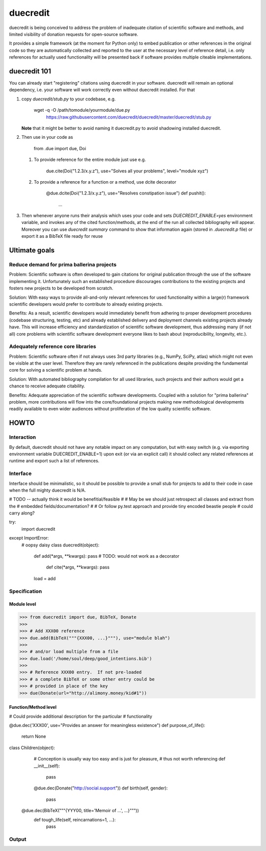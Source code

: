 =========
duecredit
=========

duecredit is being conceived to address the problem of inadequate
citation of scientific software and methods, and limited visibility of
donation requests for open-source software.

It provides a simple framework (at the moment for Python only) to
embed publication or other references in the original code so they are
automatically collected and reported to the user at the necessary
level of reference detail, i.e. only references for actually used
functionality will be presented back if software provides multiple
citeable implementations.

duecredit 101
=============

You can already start "registering" citations using duecredit in your
software.  duecredit will remain an optional dependency, i.e. your software
will work correctly even without duecredit installed.  For that

1. copy `duecredit/stub.py` to your codebase, e.g.

       wget -q -O /path/tomodule/yourmodule/due.py \
          https://raw.githubusercontent.com/duecredit/duecredit/master/duecredit/stub.py


   **Note** that it might be better to avoid naming it duecredit.py to avoid shadowing
   installed duecredit.

2. Then use in your code as

    from .due import due, Doi

   1. To provide reference for the entire module just use e.g.

       due.cite(Doi("1.2.3/x.y.z"), use="Solves all your problems", level="module xyz")

   2. To provide a reference for a function or a method, use dcite decorator

       @due.dcite(Doi("1.2.3/x.y.z"), use="Resolves constipation issue")
       def pushit():
           ...

3. Then whenever anyone runs their analysis which uses your code and sets `DUECREDIT_ENABLE=yes`
   environment variable, and invokes any of the cited function/methods, at the end of the run
   all collected bibliography will appear.  Moreover you can use `duecredit summary` command
   to show that information again (stored in `.duecredit.p` file) or export it as a BibTeX file
   ready for reuse


Ultimate goals
==============

Reduce demand for prima ballerina projects
------------------------------------------

Problem: Scientific software is often developed to gain citations for
original publication through the use of the software implementing it.
Unfortunately such an established procedure discourages contributions
to the existing projects and fosters new projects to be developed from
scratch.

Solution: With easy ways to provide all-and-only relevant references
for used functionality within a large(r) framework scientific
developers would prefer to contribute to already existing projects.

Benefits: As a result, scientific developers would immediately benefit
from adhering to proper development procedures (codebase structuring,
testing, etc) and already established delivery and deployment channels
existing projects already have.  This will increase efficiency and
standardization of scientific software development, thus addressing
many (if not all) core problems with scientific software development
everyone likes to bash about (reproducibility, longevity, etc.).

Adequately reference core libraries
-----------------------------------

Problem: Scientific software often if not always uses 3rd party
libraries (e.g., NumPy, SciPy, atlas) which might not even be visible
at the user level.  Therefore they are rarely referenced in the
publications despite providing the fundamental core for solving a
scientific problem at hands.

Solution: With automated bibliography compilation for all used
libraries, such projects and their authors would get a chance to
receive adequate citability.

Benefits: Adequate appreciation of the scientific software
developments.  Coupled with a solution for "prima ballerina" problem,
more contributions will flow into the core/foundational projects
making new methodological developments readily available to even wider
audiences without proliferation of the low quality scientific software.


HOWTO
=====

Interaction
-----------

By default, duecredit should not have any notable impact on any
computation, but with easy switch (e.g. via exporting environment
variable DUECREDIT_ENABLE=1) upon exit (or via an explicit call) it
should collect any related references at runtime and export such a
list of references.

Interface
---------

Interface should be minimalistic, so it should be possible to provide
a small stub for projects to add to their code in case when the full
mighty duecredit is N/A.


# TODO -- actually think it would be benefitial/feasible
#
# May be we should just retrospect all classes and extract from the
# embedded fields/documentation?
#
# Or follow py.test approach and provide tiny encoded beastie people
# could carry along?

try:
  import duecredit
except ImportError:
  # oopsy daisy
  class duecredit(object):
    def add(*args, **kwargs):  pass
    # TODO: would not work as a decorator
	def cite(*args, **kwargs): pass
    load = add


Specification
-------------


Module level
~~~~~~~~~~~~

>>> from duecredit import due, BibTeX, Donate
>>>
>>> # Add XXX00 reference
>>> due.add(BibTeX("""{XXX00, ...}"""), use="module blah")
>>>
>>> # and/or load multiple from a file
>>> due.load('/home/soul/deep/good_intentions.bib')
>>>
>>> # Reference XXX00 entry.  If not pre-loaded
>>> # a complete BibTeX or some other entry could be
>>> # provided in place of the key
>>> due(Donate(url="http://alimony.money/kid#1"))


Function/Method level
~~~~~~~~~~~~~~~~~~~~~

# Could provide additional description for the particular
# functionality

@due.dec('XXX00', use="Provides an answer for meaningless existence")
def purpose_of_life():
    return None

class Children(object):
     # Conception is usually way too easy and is just for pleasure,
     # thus not worth referencing
     def __init__(self):
         pass

     @due.dec(Donate("http://social.support"))
     def birth(self, gender):
         pass

   @due.dec(BibTeX("""{YYY00, title='Memoir of ...', ...}"""))
     def tough_life(self, reincarnations=1, ...):
         pass


Output
------



